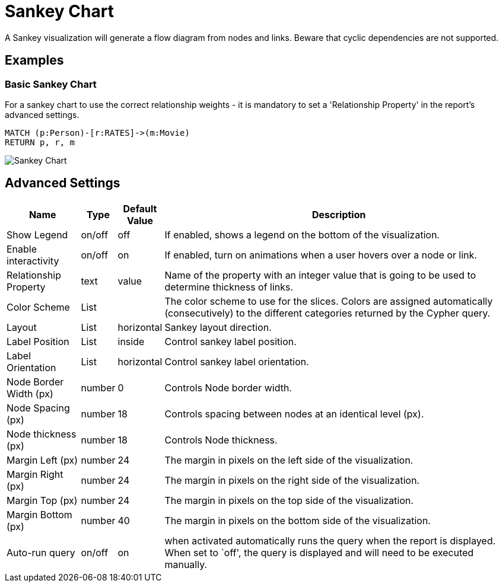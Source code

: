 = Sankey Chart

A Sankey visualization will generate a flow diagram from nodes and links.
Beware that cyclic dependencies are not supported.

== Examples

=== Basic Sankey Chart
For a sankey chart to use the correct relationship weights - it is mandatory to set a 'Relationship Property' in the report's advanced settings.

[source,cypher]
----
MATCH (p:Person)-[r:RATES]->(m:Movie)
RETURN p, r, m
----

image::sankey.png[Sankey Chart]


== Advanced Settings

[width="100%",cols="15%,2%,6%,77%",options="header",]
|===
|Name |Type |Default Value |Description
|Show Legend |on/off |off |If enabled, shows a legend on the bottom of
the visualization.

|Enable interactivity |on/off |on |If enabled, turn on animations when a
user hovers over a node or link.

|Relationship Property |text | value | Name of the property with an integer value that is going
to be used to determine thickness of links.

|Color Scheme |List | |The color scheme to use for the slices. Colors
are assigned automatically (consecutively) to the different categories
returned by the Cypher query.

|Layout |List |horizontal |Sankey layout direction.

|Label Position |List |inside |Control sankey label position.

|Label Orientation |List |horizontal |Control sankey label orientation.

|Node Border Width (px) |number |0 |Controls Node border width.

|Node Spacing (px) |number |18 |Controls spacing between nodes at an identical level (px).

|Node thickness (px) |number |18 |Controls Node thickness.

|Margin Left (px) |number |24 |The margin in pixels on the left side of
the visualization.

|Margin Right (px) |number |24 |The margin in pixels on the right side
of the visualization.

|Margin Top (px) |number |24 |The margin in pixels on the top side of
the visualization.

|Margin Bottom (px) |number |40 |The margin in pixels on the bottom side
of the visualization.

|Auto-run query |on/off |on |when activated automatically runs the query
when the report is displayed. When set to `off', the query is displayed
and will need to be executed manually.
|===


